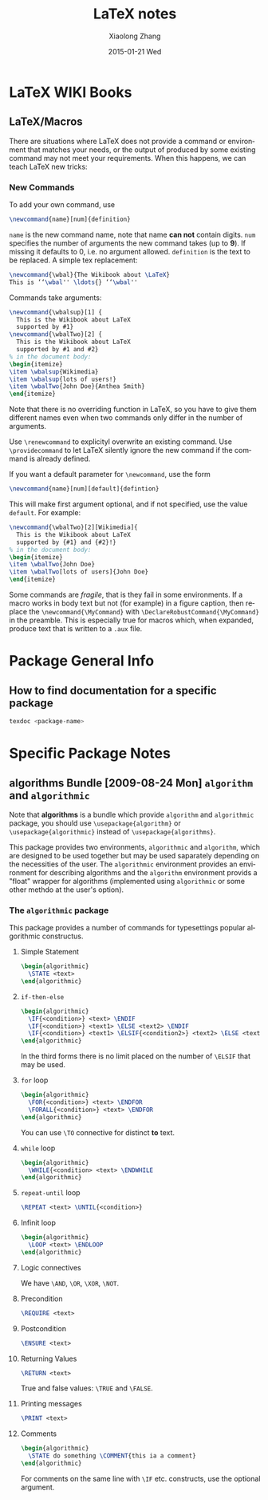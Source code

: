 #+TITLE:       LaTeX notes
#+AUTHOR:      Xiaolong Zhang
#+EMAIL:       xlzhang@cs.hku.hk
#+DATE:        2015-01-21 Wed
#+URI:         /blog/%y/%m/%d/LaTeX notes
#+KEYWORDS:    LaTeX
#+TAGS:        LaTeX
#+LANGUAGE:    en
#+OPTIONS:     H:3 num:nil toc:nil \n:nil ::t |:t ^:nil -:nil f:t *:t <:t
#+DESCRIPTION: This is my notes when I'm studying LaTeX
#+LATEX_HEADER: \usepackage{algorithmic}

* LaTeX WIKI Books
** LaTeX/Macros
There are situations where LaTeX does not provide a command or environment that matches your needs, or the output of produced by some existing command may not meet your requirements. When this happens, we can teach LaTeX new tricks:
*** New Commands
To add your own command, use
#+begin_src latex
\newcommand{name}[num]{definition}
#+end_src
=name= is the new command name, note that name *can not* contain digits. =num= specifies the number of arguments the new command takes (up to *9*). If missing it defaults to 0, i.e. no argument allowed. =definition= is the text to be replaced.
A simple tex replacement:
#+begin_src latex
\newcommand{\wbal}{The Wikibook about \LaTeX}
This is ‘‘\wbal'' \ldots{} ‘‘\wbal''
#+end_src
Commands take arguments:
#+begin_src latex
\newcommand{\wbalsup}[1] {
  This is the Wikibook about LaTeX
  supported by #1}
\newcommand{\wbalTwo}[2] {
  This is the Wikibook about LaTeX
  supported by #1 and #2}
% in the document body:
\begin{itemize}
\item \wbalsup{Wikimedia}
\item \wbalsup{lots of users!}
\item \wbalTwo{John Doe}{Anthea Smith}
\end{itemize}
#+end_src
Note that there is no overriding function in LaTeX, so you have to give them different names even when two commands only differ in the number of arguments.

Use =\renewcommand= to explicityl overwrite an existing command. Use =\providecommand= to let LaTeX silently ignore the new command if the command is already defined.

If you want a default parameter for =\newcommand=, use the form
#+begin_src latex
  \newcommand{name}[num][default]{defintion}
#+end_src
This will make first argument optional, and if not specified, use the value =default=.
For example:
#+begin_src latex
  \newcommand{\wbalTwo}[2][Wikimedia]{
    This is the Wikibook about LaTeX
    supported by {#1} and {#2}!}
  % in the document body:
  \begin{itemize}
  \item \wbalTwo{John Doe}
  \item \wbalTwo[lots of users]{John Doe}
  \end{itemize}
#+end_src

Some commands are /fragile/, that is they fail in some environments. If a macro works in body text but not (for example) in a figure caption, then replace the =\newcommand{\MyCommand}= with =\DeclareRobustCommand{\MyCommand}= in the preamble. This is especially true for macros which, when expanded, produce text that is written to a =.aux= file.
* Package General Info
** How to find documentation for a specific package
#+begin_src sh
  texdoc <package-name>
#+end_src
* Specific Package Notes
** *algorithms* Bundle  [2009-08-24 Mon] =algorithm= and =algorithmic=
Note that *algorithms* is a bundle which provide =algorithm= and =algorithmic= package, you should use =\usepackage{algorithm}= or =\usepackage{algorithmic}= instead of =\usepackage{algorithms}=.

This package provides two environments, =algorithmic= and =algorithm=, which are designed to be used together but may be used saparately depending on the necessities of the user. The =algorithmic= environment provides an environment for describing algorithms and the =algorithm= environment provids a "float" wrapper for algorithms (implemented using =algorithmic= or some other methdo at the user's option).
*** The =algorithmic= package
This package provides a number of commands for typesettings popular algorithmic constructus. 
**** Simple Statement
#+begin_src latex
  \begin{algorithmic}
    \STATE <text>
  \end{algorithmic}
#+end_src
**** =if-then-else=
#+begin_src latex
  \begin{algorithmic}
    \IF{<condition>} <text> \ENDIF
    \IF{<condition>} <text1> \ELSE <text2> \ENDIF
    \IF{<condition>} <text1> \ELSIF{<condition2>} <text2> \ELSE <text3> \ENDIF
  \end{algorithmic}
#+end_src
In the third forms there is no limit placed on the number of =\ELSIF= that may be used.
**** =for= loop
#+begin_src latex
  \begin{algorithmic}
    \FOR{<condition>} <text> \ENDFOR
    \FORALL{<condition>} <text> \ENDFOR
  \end{algorithmic}
#+end_src
You can use =\TO= connective for distinct *to* text.
**** =while= loop
#+begin_src latex
  \begin{algorithmic}
    \WHILE{<condition> <text> \ENDWHILE
  \end{algorithmic}
#+end_src
**** =repeat-until= loop
#+begin_src latex
  \REPEAT <text> \UNTIL{<condition>}
#+end_src
**** Infinit loop
#+begin_src latex
  \begin{algorithmic}
    \LOOP <text> \ENDLOOP
  \end{algorithmic}
#+end_src
**** Logic connectives
We have =\AND=, =\OR=, =\XOR=, =\NOT=.
**** Precondition
#+begin_src latex
\REQUIRE <text>
#+end_src
**** Postcondition
#+begin_src latex
\ENSURE <text>
#+end_src
**** Returning Values
#+begin_src latex
  \RETURN <text>
#+end_src
True and false values: =\TRUE= and =\FALSE=.
**** Printing messages
#+begin_src latex
  \PRINT <text>
#+end_src
**** Comments
#+begin_src latex
  \begin{algorithmic}
    \STATE do something \COMMENT{this ia a comment}
  \end{algorithmic}
#+end_src
For comments on the same line with =\IF= etc. constructs, use the optional argument.
